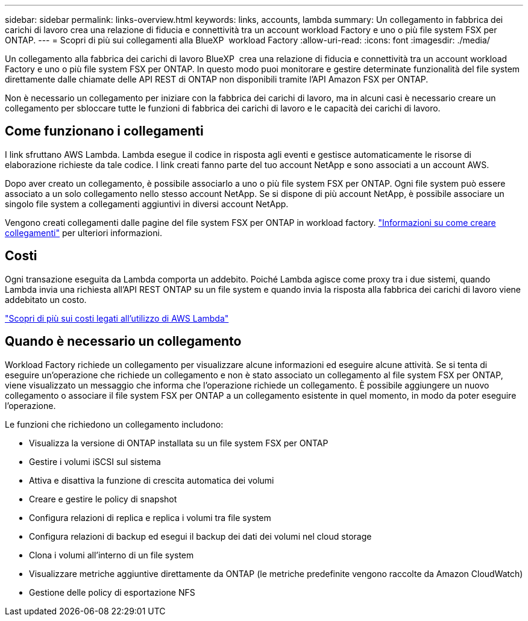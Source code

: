 ---
sidebar: sidebar 
permalink: links-overview.html 
keywords: links, accounts, lambda 
summary: Un collegamento in fabbrica dei carichi di lavoro crea una relazione di fiducia e connettività tra un account workload Factory e uno o più file system FSX per ONTAP. 
---
= Scopri di più sui collegamenti alla BlueXP  workload Factory
:allow-uri-read: 
:icons: font
:imagesdir: ./media/


[role="lead"]
Un collegamento alla fabbrica dei carichi di lavoro BlueXP  crea una relazione di fiducia e connettività tra un account workload Factory e uno o più file system FSX per ONTAP. In questo modo puoi monitorare e gestire determinate funzionalità del file system direttamente dalle chiamate delle API REST di ONTAP non disponibili tramite l'API Amazon FSX per ONTAP.

Non è necessario un collegamento per iniziare con la fabbrica dei carichi di lavoro, ma in alcuni casi è necessario creare un collegamento per sbloccare tutte le funzioni di fabbrica dei carichi di lavoro e le capacità dei carichi di lavoro.



== Come funzionano i collegamenti

I link sfruttano AWS Lambda. Lambda esegue il codice in risposta agli eventi e gestisce automaticamente le risorse di elaborazione richieste da tale codice. I link creati fanno parte del tuo account NetApp e sono associati a un account AWS.

Dopo aver creato un collegamento, è possibile associarlo a uno o più file system FSX per ONTAP. Ogni file system può essere associato a un solo collegamento nello stesso account NetApp. Se si dispone di più account NetApp, è possibile associare un singolo file system a collegamenti aggiuntivi in diversi account NetApp.

Vengono creati collegamenti dalle pagine del file system FSX per ONTAP in workload factory. link:create-link.html["Informazioni su come creare collegamenti"] per ulteriori informazioni.



== Costi

Ogni transazione eseguita da Lambda comporta un addebito. Poiché Lambda agisce come proxy tra i due sistemi, quando Lambda invia una richiesta all'API REST ONTAP su un file system e quando invia la risposta alla fabbrica dei carichi di lavoro viene addebitato un costo.

link:https://aws.amazon.com/lambda/pricing/["Scopri di più sui costi legati all'utilizzo di AWS Lambda"^]



== Quando è necessario un collegamento

Workload Factory richiede un collegamento per visualizzare alcune informazioni ed eseguire alcune attività. Se si tenta di eseguire un'operazione che richiede un collegamento e non è stato associato un collegamento al file system FSX per ONTAP, viene visualizzato un messaggio che informa che l'operazione richiede un collegamento. È possibile aggiungere un nuovo collegamento o associare il file system FSX per ONTAP a un collegamento esistente in quel momento, in modo da poter eseguire l'operazione.

Le funzioni che richiedono un collegamento includono:

* Visualizza la versione di ONTAP installata su un file system FSX per ONTAP
* Gestire i volumi iSCSI sul sistema
* Attiva e disattiva la funzione di crescita automatica dei volumi
* Creare e gestire le policy di snapshot
* Configura relazioni di replica e replica i volumi tra file system
* Configura relazioni di backup ed esegui il backup dei dati dei volumi nel cloud storage
* Clona i volumi all'interno di un file system
* Visualizzare metriche aggiuntive direttamente da ONTAP (le metriche predefinite vengono raccolte da Amazon CloudWatch)
* Gestione delle policy di esportazione NFS

